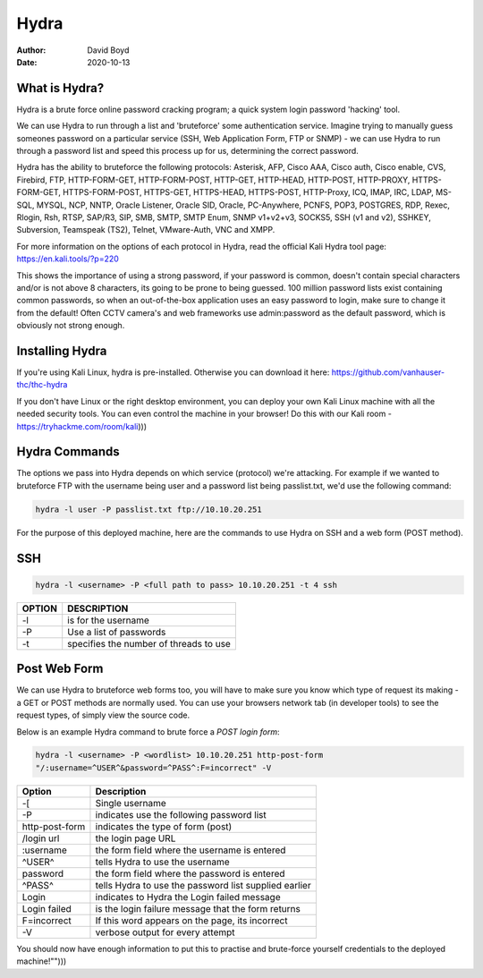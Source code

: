 Hydra
#####
:Author: David Boyd
:Date: 2020-10-13

What is Hydra?
==============

Hydra is a brute force online password cracking program; a quick system login
password 'hacking' tool.

We can use Hydra to run through a list and 'bruteforce' some authentication
service. Imagine trying to manually guess someones password on a particular
service (SSH, Web Application Form, FTP or SNMP) - we can use Hydra to run
through a password list and speed this process up for us, determining the
correct password.

Hydra has the ability to bruteforce the following protocols: Asterisk, AFP,
Cisco AAA, Cisco auth, Cisco enable, CVS, Firebird, FTP,  HTTP-FORM-GET,
HTTP-FORM-POST, HTTP-GET, HTTP-HEAD, HTTP-POST, HTTP-PROXY, HTTPS-FORM-GET,
HTTPS-FORM-POST, HTTPS-GET, HTTPS-HEAD, HTTPS-POST, HTTP-Proxy, ICQ, IMAP, IRC,
LDAP, MS-SQL, MYSQL, NCP, NNTP, Oracle Listener, Oracle SID, Oracle,
PC-Anywhere, PCNFS, POP3, POSTGRES, RDP, Rexec, Rlogin, Rsh, RTSP, SAP/R3, SIP,
SMB, SMTP, SMTP Enum, SNMP v1+v2+v3, SOCKS5, SSH (v1 and v2), SSHKEY,
Subversion, Teamspeak (TS2), Telnet, VMware-Auth, VNC and XMPP.

For more information on the options of each protocol in Hydra, read the
official Kali Hydra tool page: https://en.kali.tools/?p=220

This shows the importance of using a strong password, if your password is
common, doesn't contain special characters and/or is not above 8 characters,
its going to be prone to being guessed. 100 million password lists exist
containing common passwords, so when an out-of-the-box application uses an easy
password to login, make sure to change it from the default! Often CCTV camera's
and web frameworks use admin:password as the default password, which is
obviously not strong enough.

Installing Hydra
================

If you're using Kali Linux, hydra is pre-installed. Otherwise you can download
it here: https://github.com/vanhauser-thc/thc-hydra

If you don't have Linux or the right desktop environment, you can deploy your
own Kali Linux machine with all the needed security tools. You can even control
the machine in your browser! Do this with our Kali room -
https://tryhackme.com/room/kali)))


Hydra Commands
==============

The options we pass into Hydra depends on which service (protocol) we're
attacking. For example if we wanted to bruteforce FTP with the username being
user and a password list being passlist.txt, we'd use the following command:

.. code-block:: Bash

	hydra -l user -P passlist.txt ftp://10.10.20.251

For the purpose of this deployed machine, here are the commands to use Hydra on
SSH and a web form (POST method).

SSH
===

.. code-block:: Bash

	hydra -l <username> -P <full path to pass> 10.10.20.251 -t 4 ssh

+--------+----------------------------------------+
| OPTION | DESCRIPTION                            |
+========+========================================+
| -l     | is for the username                    |
+--------+----------------------------------------+
| -P     | Use a list of passwords                |
+--------+----------------------------------------+
| -t     | specifies the number of threads to use |
+--------+----------------------------------------+

Post Web Form
=============

We can use Hydra to bruteforce web forms too, you will have to make sure you
know which type of request its making - a GET or POST methods are normally
used. You can use your browsers network tab (in developer tools) to see the
request types, of simply view the source code.

Below is an example Hydra command to brute force a *POST login form*:

.. code-block:: Bash

	hydra -l <username> -P <wordlist> 10.10.20.251 http-post-form
	"/:username=^USER^&password=^PASS^:F=incorrect" -V

+----------------+-------------------------------------------------------+
| Option         | Description                                           |
+================+=======================================================+
| -[             | Single username                                       |
+----------------+-------------------------------------------------------+
| -P             | indicates use the following password list             |
+----------------+-------------------------------------------------------+
| http-post-form | indicates the type of form (post)                     |
+----------------+-------------------------------------------------------+
| /login url     | the login page URL                                    |
+----------------+-------------------------------------------------------+
| :username      | the form field where the username is entered          |
+----------------+-------------------------------------------------------+
| ^USER^         | tells Hydra to use the username                       |
+----------------+-------------------------------------------------------+
| password       | the form field where the password is entered          |
+----------------+-------------------------------------------------------+
| ^PASS^         | tells Hydra to use the password list supplied earlier |
+----------------+-------------------------------------------------------+
| Login          | indicates to Hydra the Login failed message           |
+----------------+-------------------------------------------------------+
| Login failed   | is the login failure message that the form returns    |
+----------------+-------------------------------------------------------+
| F=incorrect    | If this word appears on the page, its incorrect       |
+----------------+-------------------------------------------------------+
| -V             | verbose output for every attempt                      |
+----------------+-------------------------------------------------------+

You should now have enough information to put this to practise and brute-force
yourself credentials to the deployed machine!"")))

